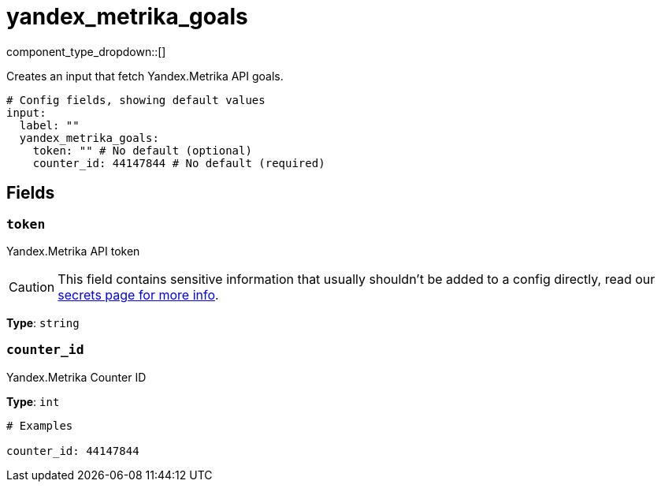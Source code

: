 = yandex_metrika_goals
:type: input
:status: beta
:categories: ["api","http","yandex"]



////
     THIS FILE IS AUTOGENERATED!

     To make changes, edit the corresponding source file under:

     https://github.com/redpanda-data/connect/tree/main/internal/impl/<provider>.

     And:

     https://github.com/redpanda-data/connect/tree/main/cmd/tools/docs_gen/templates/plugin.adoc.tmpl
////

// © 2024 Redpanda Data Inc.


component_type_dropdown::[]


Creates an input that fetch Yandex.Metrika API goals.

```yml
# Config fields, showing default values
input:
  label: ""
  yandex_metrika_goals:
    token: "" # No default (optional)
    counter_id: 44147844 # No default (required)
```

== Fields

=== `token`

Yandex.Metrika API token
[CAUTION]
====
This field contains sensitive information that usually shouldn't be added to a config directly, read our xref:configuration:secrets.adoc[secrets page for more info].
====



*Type*: `string`


=== `counter_id`

Yandex.Metrika Counter ID


*Type*: `int`


```yml
# Examples

counter_id: 44147844
```


